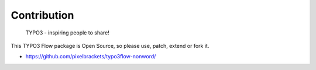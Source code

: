 Contribution
------------

	TYPO3 - inspiring people to share!

This TYPO3 Flow package is Open Source, so please use, patch, extend or fork it.

- https://github.com/pixelbrackets/typo3flow-nonword/
